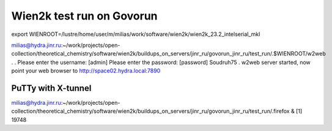 ==========================
Wien2k test run on Govorun
==========================

export WIENROOT=/lustre/home/user/m/milias/work/software/wien2k/wien2k_23.2_intelserial_mkl

milias@hydra.jinr.ru:~/work/projects/open-collection/theoretical_chemistry/software/wien2k/buildups_on_servers/jinr_ru/govorun_jinr_ru/test_run/.$WIENROOT/w2web
.
.
Please enter the username: [admin]
Please enter the password: [password] Soudruh75
.
w2web server started, now point your web browser to
http://space02.hydra.local:7890

PuTTy with X-tunnel
~~~~~~~~~~~~~~~~~~~
milias@hydra.jinr.ru:~/work/projects/open-collection/theoretical_chemistry/software/wien2k/buildups_on_servers/jinr_ru/govorun_jinr_ru/test_run/.firefox &
[1] 19748






